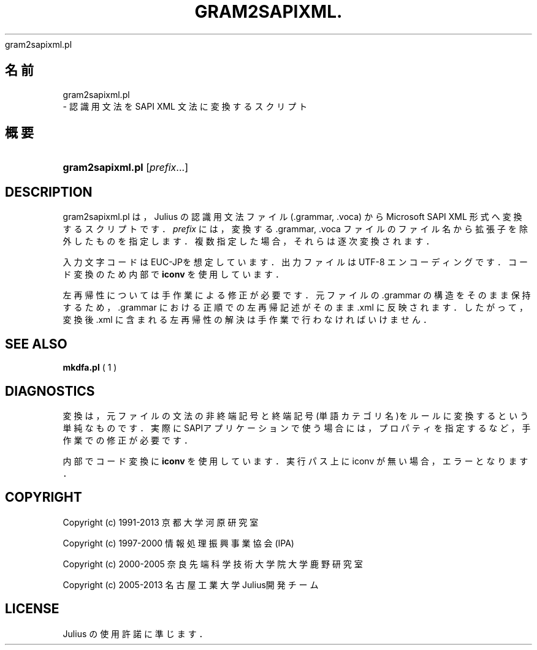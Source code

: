 '\" t
.\"     Title: 
    gram2sapixml.pl
  
.\"    Author: 
.\" Generator: DocBook XSL Stylesheets v1.76.1 <http://docbook.sf.net/>
.\"      Date: 19/12/2013
.\"    Manual: 
.\"    Source: 
.\"  Language: Japanese
.\"
.TH "GRAM2SAPIXML\&." "1" "19/12/2013" ""
.\" -----------------------------------------------------------------
.\" * Define some portability stuff
.\" -----------------------------------------------------------------
.\" ~~~~~~~~~~~~~~~~~~~~~~~~~~~~~~~~~~~~~~~~~~~~~~~~~~~~~~~~~~~~~~~~~
.\" http://bugs.debian.org/507673
.\" http://lists.gnu.org/archive/html/groff/2009-02/msg00013.html
.\" ~~~~~~~~~~~~~~~~~~~~~~~~~~~~~~~~~~~~~~~~~~~~~~~~~~~~~~~~~~~~~~~~~
.ie \n(.g .ds Aq \(aq
.el       .ds Aq '
.\" -----------------------------------------------------------------
.\" * set default formatting
.\" -----------------------------------------------------------------
.\" disable hyphenation
.nh
.\" disable justification (adjust text to left margin only)
.ad l
.\" -----------------------------------------------------------------
.\" * MAIN CONTENT STARTS HERE *
.\" -----------------------------------------------------------------
.SH "名前"

    gram2sapixml.pl
   \- 認識用文法を SAPI XML 文法に変換するスクリプト
.SH "概要"
.HP \w'\fBgram2sapixml\&.pl\fR\ 'u
\fBgram2sapixml\&.pl\fR [\fIprefix\fR...]
.SH "DESCRIPTION"
.PP
gram2sapixml\&.pl は，Julius の認識用文法ファイル (\&.grammar, \&.voca) から Microsoft SAPI XML 形式へ変換するスクリプトです．
\fIprefix\fR
には，変換する \&.grammar, \&.voca ファ イルのファイル名から拡張子を除外したものを指定します．複数指定した場合， それらは逐次変換されます．
.PP
入力文字コードは EUC\-JPを想定しています．出力ファイルは UTF\-8 エンコー ディングです．コード変換のため内部で
\fBiconv\fR
を使用 しています．
.PP
左再帰性については手作業による修正が必要です．元ファイルの \&.grammar の 構造をそのまま保持するため，\&.grammar における正順での左再帰記述がその まま \&.xml に反映されます．したがって，変換後 \&.xml に含まれる左再帰性の 解決は手作業で行わなければいけません．
.SH "SEE ALSO"
.PP

\fB mkdfa.pl \fR( 1 )
.SH "DIAGNOSTICS"
.PP
変換は，元ファイルの文法の非終端記号と終端記号(単語カテゴリ名)をルール に変換するという単純なものです．実際にSAPIアプリケーションで使う場合に は，プロパティを指定するなど，手作業での修正が必要です．
.PP
内部でコード変換に
\fBiconv\fR
を使用しています． 実行パス上に iconv が無い場合，エラーとなります．
.SH "COPYRIGHT"
.PP
Copyright (c) 1991\-2013 京都大学 河原研究室
.PP
Copyright (c) 1997\-2000 情報処理振興事業協会(IPA)
.PP
Copyright (c) 2000\-2005 奈良先端科学技術大学院大学 鹿野研究室
.PP
Copyright (c) 2005\-2013 名古屋工業大学 Julius開発チーム
.SH "LICENSE"
.PP
Julius の使用許諾に準じます．
